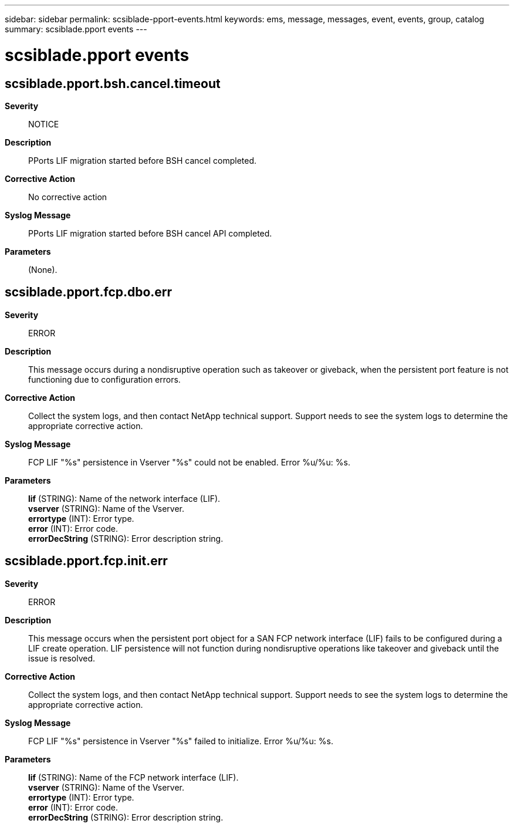 ---
sidebar: sidebar
permalink: scsiblade-pport-events.html
keywords: ems, message, messages, event, events, group, catalog
summary: scsiblade.pport events
---

= scsiblade.pport events
:toclevels: 1
:hardbreaks:
:nofooter:
:icons: font
:linkattrs:
:imagesdir: ./media/

== scsiblade.pport.bsh.cancel.timeout
*Severity*::
NOTICE
*Description*::
PPorts LIF migration started before BSH cancel completed.
*Corrective Action*::
No corrective action
*Syslog Message*::
PPorts LIF migration started before BSH cancel API completed.
*Parameters*::
(None).

== scsiblade.pport.fcp.dbo.err
*Severity*::
ERROR
*Description*::
This message occurs during a nondisruptive operation such as takeover or giveback, when the persistent port feature is not functioning due to configuration errors.
*Corrective Action*::
Collect the system logs, and then contact NetApp technical support. Support needs to see the system logs to determine the appropriate corrective action.
*Syslog Message*::
FCP LIF "%s" persistence in Vserver "%s" could not be enabled. Error %u/%u: %s.
*Parameters*::
*lif* (STRING): Name of the network interface (LIF).
*vserver* (STRING): Name of the Vserver.
*errortype* (INT): Error type.
*error* (INT): Error code.
*errorDecString* (STRING): Error description string.

== scsiblade.pport.fcp.init.err
*Severity*::
ERROR
*Description*::
This message occurs when the persistent port object for a SAN FCP network interface (LIF) fails to be configured during a LIF create operation. LIF persistence will not function during nondisruptive operations like takeover and giveback until the issue is resolved.
*Corrective Action*::
Collect the system logs, and then contact NetApp technical support. Support needs to see the system logs to determine the appropriate corrective action.
*Syslog Message*::
FCP LIF "%s" persistence in Vserver "%s" failed to initialize. Error %u/%u: %s.
*Parameters*::
*lif* (STRING): Name of the FCP network interface (LIF).
*vserver* (STRING): Name of the Vserver.
*errortype* (INT): Error type.
*error* (INT): Error code.
*errorDecString* (STRING): Error description string.
